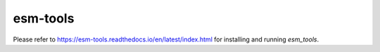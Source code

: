 esm-tools
------------

Please refer to https://esm-tools.readthedocs.io/en/latest/index.html for installing and running `esm_tools`.
